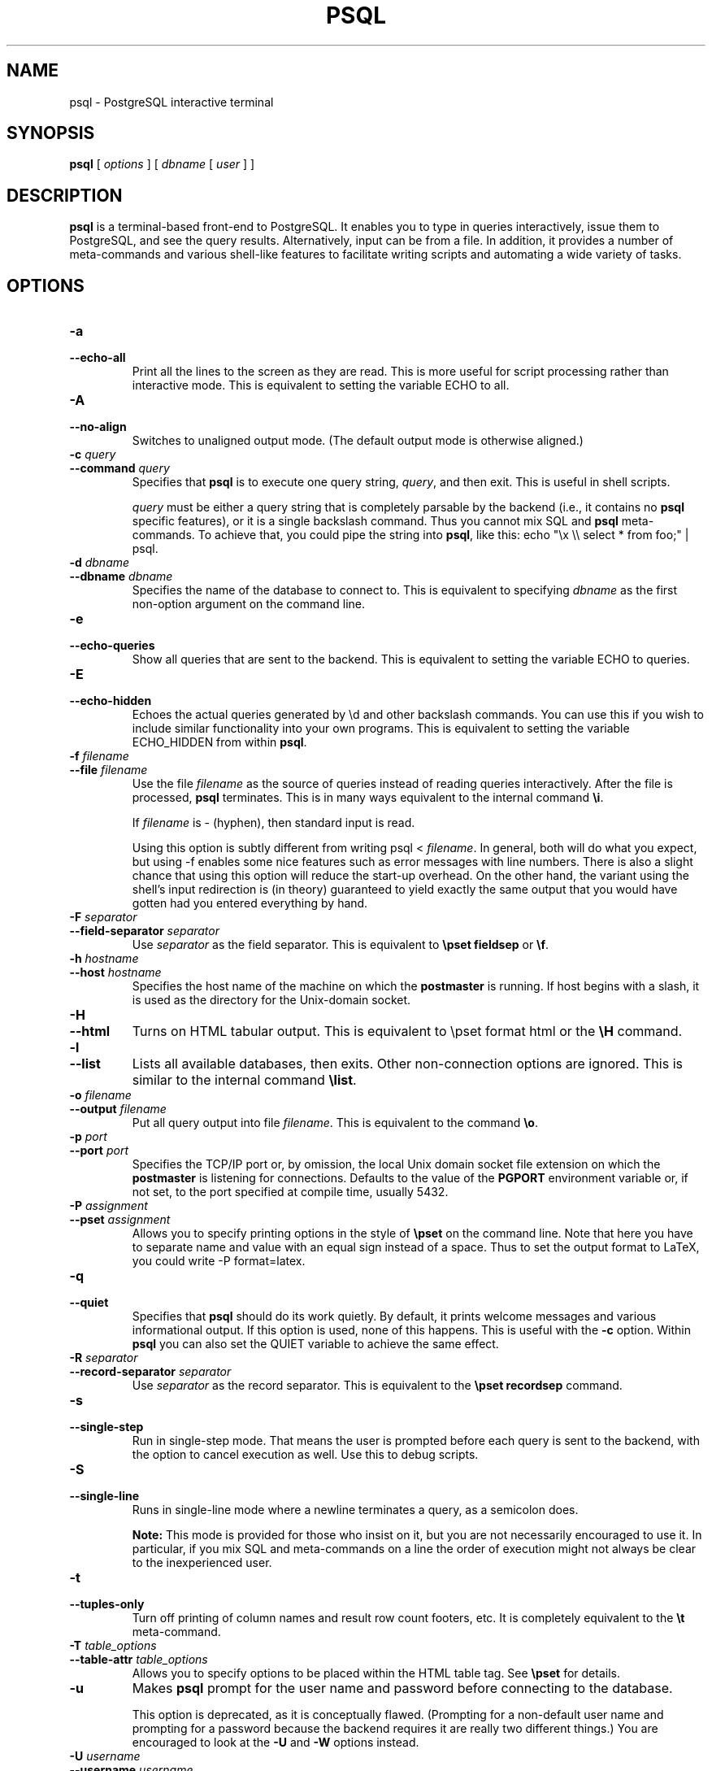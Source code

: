 .\\" auto-generated by docbook2man-spec $Revision: 1.25 $
.TH "PSQL" "1" "2002-11-22" "Application" "PostgreSQL Client Applications"
.SH NAME
psql \- PostgreSQL interactive terminal
.SH SYNOPSIS
.sp
\fBpsql\fR\fR [ \fR\fB\fIoptions\fB \fR\fR]\fR\fR [ \fR\fB\fIdbname\fB\fR [ \fB\fIuser\fB \fR]\fB \fR\fR]\fR
.SH "DESCRIPTION"
.PP
\fBpsql\fR is a terminal-based front-end to
PostgreSQL. It enables you to type in
queries interactively, issue them to
PostgreSQL, and see the query results.
Alternatively, input can be from a file. In addition, it provides a
number of meta-commands and various shell-like features to
facilitate writing scripts and automating a wide variety of tasks.
.SH "OPTIONS"
.TP
\fB-a\fR
.TP
\fB--echo-all\fR
Print all the lines to the screen as they are read. This is more
useful for script processing rather than interactive mode. This is
equivalent to setting the variable ECHO to
all.
.TP
\fB-A\fR
.TP
\fB--no-align\fR
Switches to unaligned output mode. (The default output mode is
otherwise aligned.)
.TP
\fB-c \fIquery\fB\fR
.TP
\fB--command \fIquery\fB\fR
Specifies that \fBpsql\fR is to execute one
query string, \fIquery\fR,
and then exit. This is useful in shell scripts.

\fIquery\fR must be either
a query string that is completely parsable by the backend (i.e.,
it contains no \fBpsql\fR specific features),
or it is a single backslash command. Thus you cannot mix
SQL and \fBpsql\fR
meta-commands. To achieve that, you could pipe the string into
\fBpsql\fR, like this: echo "\\x \\\\
select * from foo;" | psql.
.TP
\fB-d \fIdbname\fB\fR
.TP
\fB--dbname \fIdbname\fB\fR
Specifies the name of the database to connect to. This is
equivalent to specifying \fIdbname\fR as the first non-option
argument on the command line.
.TP
\fB-e\fR
.TP
\fB--echo-queries\fR
Show all queries that are sent to the backend. This is equivalent
to setting the variable ECHO to
queries.
.TP
\fB-E\fR
.TP
\fB--echo-hidden\fR
Echoes the actual queries generated by \\d and other backslash
commands. You can use this if you wish to include similar
functionality into your own programs. This is equivalent to
setting the variable ECHO_HIDDEN from within
\fBpsql\fR.
.TP
\fB-f \fIfilename\fB\fR
.TP
\fB--file \fIfilename\fB\fR
Use the file \fIfilename\fR
as the source of queries instead of reading queries interactively.
After the file is processed, \fBpsql\fR
terminates. This is in many ways equivalent to the internal
command \fB\\i\fR.

If \fIfilename\fR is -
(hyphen), then standard input is read.

Using this option is subtly different from writing psql
< \fIfilename\fR. In general,
both will do what you expect, but using -f
enables some nice features such as error messages with line
numbers. There is also a slight chance that using this option will
reduce the start-up overhead. On the other hand, the variant using
the shell's input redirection is (in theory) guaranteed to yield
exactly the same output that you would have gotten had you entered
everything by hand.
.TP
\fB-F \fIseparator\fB\fR
.TP
\fB--field-separator \fIseparator\fB\fR
Use \fIseparator\fR as the
field separator. This is equivalent to \fB\\pset
fieldsep\fR or \fB\\f\fR.
.TP
\fB-h \fIhostname\fB\fR
.TP
\fB--host \fIhostname\fB\fR
Specifies the host name of the machine on which the
\fBpostmaster\fR is running. If host begins
with a slash, it is used as the directory for the Unix-domain
socket.
.TP
\fB-H\fR
.TP
\fB--html\fR
Turns on HTML tabular output. This is
equivalent to \\pset format html or the
\fB\\H\fR command.
.TP
\fB-l\fR
.TP
\fB--list\fR
Lists all available databases, then exits. Other non-connection
options are ignored. This is similar to the internal command
\fB\\list\fR.
.TP
\fB-o \fIfilename\fB\fR
.TP
\fB--output \fIfilename\fB\fR
Put all query output into file \fIfilename\fR. This is equivalent to
the command \fB\\o\fR.
.TP
\fB-p \fIport\fB\fR
.TP
\fB--port \fIport\fB\fR
Specifies the TCP/IP port or, by omission, the local Unix domain
socket file extension on which the
\fBpostmaster\fR is listening for
connections. Defaults to the value of the \fBPGPORT\fR
environment variable or, if not set, to the port specified at
compile time, usually 5432.
.TP
\fB-P \fIassignment\fB\fR
.TP
\fB--pset \fIassignment\fB\fR
Allows you to specify printing options in the style of
\fB\\pset\fR on the command line. Note that here you
have to separate name and value with an equal sign instead of a
space. Thus to set the output format to LaTeX, you could write
-P format=latex.
.TP
\fB-q\fR
.TP
\fB--quiet\fR
Specifies that \fBpsql\fR should do its work
quietly. By default, it prints welcome messages and various
informational output. If this option is used, none of this
happens. This is useful with the \fB-c\fR option.
Within \fBpsql\fR you can also set the
QUIET variable to achieve the same effect.
.TP
\fB-R \fIseparator\fB\fR
.TP
\fB--record-separator \fIseparator\fB\fR
Use \fIseparator\fR as the
record separator. This is equivalent to the \fB\\pset
recordsep\fR command.
.TP
\fB-s\fR
.TP
\fB--single-step\fR
Run in single-step mode. That means the user is prompted before
each query is sent to the backend, with the option to cancel
execution as well. Use this to debug scripts.
.TP
\fB-S\fR
.TP
\fB--single-line\fR
Runs in single-line mode where a newline terminates a query, as a
semicolon does.
.sp
.RS
.B "Note:"
This mode is provided for those who insist on it, but you are not
necessarily encouraged to use it. In particular, if you mix
SQL and meta-commands on a line the order of
execution might not always be clear to the inexperienced user.
.RE
.sp
.TP
\fB-t\fR
.TP
\fB--tuples-only\fR
Turn off printing of column names and result row count footers,
etc. It is completely equivalent to the \fB\\t\fR
meta-command.
.TP
\fB-T \fItable_options\fB\fR
.TP
\fB--table-attr \fItable_options\fB\fR
Allows you to specify options to be placed within the
HTML table tag. See
\fB\\pset\fR for details.
.TP
\fB-u\fR
Makes \fBpsql\fR prompt for the user name and
password before connecting to the database.

This option is deprecated, as it is conceptually flawed.
(Prompting for a non-default user name and prompting for a
password because the backend requires it are really two different
things.) You are encouraged to look at the \fB-U\fR and
\fB-W\fR options instead.
.TP
\fB-U \fIusername\fB\fR
.TP
\fB--username \fIusername\fB\fR
Connects to the database as the user \fIusername\fR instead of the default.
(You must have permission to do so, of course.)
.TP
\fB-v \fIassignment\fB\fR
.TP
\fB--set \fIassignment\fB\fR
.TP
\fB--variable \fIassignment\fB\fR
Performs a variable assignment, like the \fB\\set\fR
internal command. Note that you must separate name and value, if
any, by an equal sign on the command line. To unset a variable,
leave off the equal sign. To just set a variable without a value,
use the equal sign but leave off the value. These assignments are
done during a very early stage of start-up, so variables reserved
for internal purposes might get overwritten later.
.TP
\fB-V\fR
.TP
\fB--version\fR
Shows the \fBpsql\fR version.
.TP
\fB-W\fR
.TP
\fB--password\fR
Requests that \fBpsql\fR should prompt for a
password before connecting to a database. This will remain set for
the entire session, even if you change the database connection
with the meta-command \fB\\connect\fR.

In the current version, \fBpsql\fR
automatically issues a password prompt whenever the backend
requests password authentication. Because this is currently based
on a hack, the automatic recognition might mysteriously fail,
hence this option to force a prompt. If no password prompt is
issued and the backend requires password authentication the
connection attempt will fail.
.TP
\fB-x\fR
.TP
\fB--expanded\fR
Turns on extended row format mode. This is equivalent to the
command \fB\\x\fR.
.TP
\fB-X,\fR
.TP
\fB--no-psqlrc\fR
Do not read the start-up file \fI~/.psqlrc\fR.
.TP
\fB-?\fR
.TP
\fB--help\fR
Shows help about \fBpsql\fR command line
arguments.
.PP
Long options are not available on all platforms.
.PP
.SH "EXIT STATUS"
.PP
\fBpsql\fR returns 0 to the shell if it
finished normally, 1 if a fatal error of its own (out of memory,
file not found) occurs, 2 if the connection to the backend went bad
and the session is not interactive, and 3 if an error occurred in a
script and the variable ON_ERROR_STOP was set.
.SH "USAGE"
.SS "CONNECTING TO A DATABASE"
.PP
\fBpsql\fR is a regular
PostgreSQL client application. In order
to connect to a database you need to know the name of your target
database, the host name and port number of the server and what user
name you want to connect as. \fBpsql\fR can be
told about those parameters via command line options, namely
\fB-d\fR, \fB-h\fR, \fB-p\fR, and
\fB-U\fR respectively. If an argument is found that does
not belong to any option it will be interpreted as the database name
(or the user name, if the database name is also given). Not all
these options are required, defaults do apply. If you omit the host
name, \fBpsql\fR will connect via a Unix domain socket to a server on the
local host. The default port number is compile-time determined.
Since the database server uses the same default, you will not have
to specify the port in most cases. The default user name is your
Unix user name, as is the default database name. Note that you can't
just connect to any database under any user name. Your database
administrator should have informed you about your access rights. To
save you some typing you can also set the environment variables
\fBPGDATABASE\fR, \fBPGHOST\fR,
\fBPGPORT\fR and \fBPGUSER\fR to appropriate
values.
.PP
If the connection could not be made for any reason (e.g., insufficient
privileges, postmaster is not running on the server, etc.),
\fBpsql\fR will return an error and terminate.
.SS "ENTERING QUERIES"
.PP
In normal operation, \fBpsql\fR provides a
prompt with the name of the database to which
\fBpsql\fR is currently connected, followed by
the string =>. For example,
.sp
.nf
$ \fBpsql testdb\fR
Welcome to psql 7.3rc2, the PostgreSQL interactive terminal.

Type:  \\copyright for distribution terms
       \\h for help with SQL commands
       \\? for help on internal slash commands
       \\g or terminate with semicolon to execute query
       \\q to quit

testdb=>
.sp
.fi
.PP
At the prompt, the user may type in SQL queries.
Ordinarily, input lines are sent to the backend when a
query-terminating semicolon is reached. An end of line does not
terminate a query! Thus queries can be spread over several lines for
clarity. If the query was sent and without error, the query results
are displayed on the screen.
.PP
Whenever a query is executed, \fBpsql\fR also polls
for asynchronous notification events generated by
LISTEN [\fBlisten\fR(7)] and
NOTIFY [\fBnotify\fR(7)].
.SS "META-COMMANDS"
.PP
Anything you enter in \fBpsql\fR that begins
with an unquoted backslash is a \fBpsql\fR
meta-command that is processed by \fBpsql\fR
itself. These commands are what makes
\fBpsql\fR interesting for administration or
scripting. Meta-commands are more commonly called slash or backslash
commands.
.PP
The format of a \fBpsql\fR command is the backslash, 
followed immediately by a command verb, then any arguments. The arguments
are separated from the command verb and each other by any number of 
whitespace characters.
.PP
To include whitespace into an argument you may quote it with a
single quote. To include a single quote into such an argument,
precede it by a backslash. Anything contained in single quotes is
furthermore subject to C-like substitutions for
\\n (new line), \\t (tab),
\\\fIdigits\fR,
\\0\fIdigits\fR, and
\\0x\fIdigits\fR (the
character with the given decimal, octal, or hexadecimal code).
.PP
If an unquoted argument begins with a colon (:),
it is taken as a \fBpsql\fR variable and the value of the
variable is used as the argument instead.
.PP
Arguments that are enclosed in backquotes (`)
are taken as a command line that is passed to the shell. The
output of the command (with any trailing newline removed) is taken
as the argument value. The above escape sequences also apply in
backquotes.
.PP
Some commands take an SQL identifier
(such as a table name) as argument. These arguments follow the
syntax rules of SQL regarding double quotes: an
identifier without double quotes is coerced to lower-case, while
whitespace within double quotes is included in the argument.
.PP
Parsing for arguments stops when another unquoted backslash occurs.
This is taken as the beginning of a new meta-command. The special
sequence \\\\ (two backslashes) marks the end of
arguments and continues parsing SQL queries, if
any. That way SQL and
\fBpsql\fR commands can be freely mixed on a
line. But in any case, the arguments of a meta-command cannot
continue beyond the end of the line.
.PP
The following meta-commands are defined:
.TP
\fB\\a\fR
If the current table output format is unaligned, switch to aligned.
If it is not unaligned, set it to unaligned. This command is
kept for backwards compatibility. See \fB\\pset\fR for a
general solution.
.TP
\fB\\cd [\fIdirectory\fB]\fR
Change the current working directory to
\fIdirectory\fR. Without argument, change
to the current user's home directory.
.sp
.RS
.B "Tip:"
To print your current working directory, use \\!pwd.
.RE
.sp
.TP
\fB\\C [ \fItitle\fB ]\fR
Set the title of any tables being printed as the result of a
query or unset any such title. This command is equivalent to
\\pset title \fItitle\fR. (The name of
this command derives from ``caption'', as it was
previously only used to set the caption in an
HTML table.)
.TP
\fB\\connect (or \\c) [ \fIdbname\fB [ \fIusername\fB ] ]\fR
Establishes a connection to a new database and/or under a user
name. The previous connection is closed. If \fIdbname\fR is -
the current database name is assumed.

If \fIusername\fR is
omitted the current user name is assumed. 

As a special rule, \fB\\connect\fR without any
arguments will connect to the default database as the default
user (as you would have gotten by starting
\fBpsql\fR without any arguments).

If the connection attempt failed (wrong user name, access
denied, etc.), the previous connection will be kept if and only
if \fBpsql\fR is in interactive mode. When
executing a non-interactive script, processing will immediately
stop with an error. This distinction was chosen as a user
convenience against typos on the one hand, and a safety
mechanism that scripts are not accidentally acting on the wrong
database on the other hand.
.TP
\fB\\copy \fItable\fB\fR
Performs a frontend (client) copy. This is an operation that
runs an SQL COPY [\fBcopy\fR(7)] command, but instead of the backend's
reading or writing the specified file,
\fBpsql\fR reads or writes the file and
routes the data between the backend and the local file system.
This means that file accessibility and privileges are those
of the local user, not the server, and no SQL superuser
privileges are required.

The syntax of the command is similar to that of the
SQL \fBCOPY\fR command (see its
description for the details). Note that, because of this,
special parsing rules apply to the \fB\\copy\fR
command. In particular, the variable substitution rules and
backslash escapes do not apply.
.sp
.RS
.B "Tip:"
This operation is not as efficient as the SQL
\fBCOPY\fR command because all data must pass
through the client/server IP or socket connection. For large
amounts of data the other technique may be preferable.
.RE
.sp
.sp
.RS
.B "Note:"
Note the difference in interpretation of
stdin and stdout between
frontend and backend copies: in a frontend copy these always
refer to \fBpsql\fR's input and output
stream. On a backend copy stdin comes from
wherever the \fBCOPY\fR itself came from (for
example, a script run with the \fB-f\fR option), and
stdout refers to the query output stream (see
\fB\\o\fR meta-command below).
.RE
.sp
.TP
\fB\\copyright\fR
Shows the copyright and distribution terms of
\fBPostgreSQL\fR.
.TP
\fB\\d [ \fIpattern\fB ]\fR
For each relation (table, view, index, or sequence) matching the
\fIpattern\fR, show all
columns, their types, and any special
attributes such as NOT NULL or defaults, if
any. Associated indexes, constraints, rules, and triggers are
also shown, as is the view definition if the relation is a view.
(``Matching the pattern'' is defined below.)

The command form \\d+ is identical, but any
comments associated with the table columns are shown as well.
.sp
.RS
.B "Note:"
If \fB\\d\fR is used without a
\fIpattern\fR argument, it is
equivalent to \fB\\dtvs\fR which will show a list of
all tables, views, and sequences. This is purely a convenience
measure.
.RE
.sp
.TP
\fB\\da [ \fIpattern\fB ]\fR
Lists all available aggregate functions, together with the data
type they operate on. If \fIpattern\fR (a regular expression)
is specified, only matching aggregates are shown.
.TP
\fB\\dd [ \fIpattern\fB ]\fR
Shows the descriptions of objects matching the \fIpattern\fR, or of all visible objects if
no argument is given. But in either case, only objects that have
a description are listed.
(``Object'' covers aggregates, functions, operators,
types, relations (tables, views, indexes, sequences, large
objects), rules, and triggers.) For example:
.sp
.nf
=> \fB\\dd version\fR
                     Object descriptions
   Schema   |  Name   |  Object  |        Description
------------+---------+----------+---------------------------
 pg_catalog | version | function | PostgreSQL version string
(1 row)
.sp
.fi

Descriptions for objects can be created with the
\fBCOMMENT ON\fR SQL command.
.sp
.RS
.B "Note:"
PostgreSQL stores the object
descriptions in the \fBpg_description\fR system table.
.RE
.sp
.TP
\fB\\dD [ \fIpattern\fB ]\fR
Lists all available domains (derived types). If \fIpattern\fR
is specified, only matching domains are shown.
.TP
\fB\\df [ \fIpattern\fB ]\fR
Lists available functions, together with their argument and
return types. If \fIpattern\fR
is specified, only matching functions are shown. If the form
\\df+ is used, additional information about
each function, including language and description, is shown.
.sp
.RS
.B "Note:"
To reduce clutter, \\df does not show data type I/O
functions. This is implemented by ignoring functions that accept
or return type \fBcstring\fR.
.RE
.sp
.TP
\fB\\distvS [ \fIpattern\fB ]\fR
This is not the actual command name: the letters i, s, t, v, S
stand for index, sequence, table, view, and system table,
respectively. You can specify any or all of these letters, in any
order, to obtain a listing of all the matching objects. The letter
S restricts the listing to system objects; without S, only non-system
objects are shown.
If ``+'' is appended to the command name, each object is
listed with its associated description, if any.

If a \fIpattern\fR is
specified, only objects whose name matches the pattern are listed.
.TP
\fB\\dl\fR
This is an alias for \fB\\lo_list\fR, which shows a
list of large objects.
.TP
\fB\\do [ \fIpattern\fB ]\fR
Lists available operators with their operand and return types.
If a \fIpattern\fR is
specified, only operators whose name matches the pattern are listed.
.TP
\fB\\dp [ \fIpattern\fB ]\fR
Produces a list of all available tables with their
associated access permissions.
If a \fIpattern\fR is
specified, only tables whose name matches the pattern are listed.

The commands \fBgrant\fR(7) and
\fBrevoke\fR(7)
are used to set access permissions. See \fBgrant\fR(7)
for more information.
.TP
\fB\\dT [ \fIpattern\fB ]\fR
Lists all data types or only those that match \fIpattern\fR. The command form
\\dT+ shows extra information.
.TP
\fB\\du [ \fIpattern\fB ]\fR
Lists all database users, or only those that match \fIpattern\fR.
.TP
\fB\\edit (or \\e) [ \fIfilename\fB ]\fR
If \fIfilename\fR is
specified, the file is edited; after the editor exits, its
content is copied back to the query buffer. If no argument is
given, the current query buffer is copied to a temporary file
which is then edited in the same fashion.

The new query buffer is then re-parsed according to the normal
rules of \fBpsql\fR, where the whole buffer
is treated as a single line. (Thus you cannot make scripts this
way. Use \fB\\i\fR for that.) This means also that
if the query ends with (or rather contains) a semicolon, it is
immediately executed. In other cases it will merely wait in the
query buffer.
.sp
.RS
.B "Tip:"
\fBpsql\fR searches the environment
variables \fBPSQL_EDITOR\fR, \fBEDITOR\fR, and
\fBVISUAL\fR (in that order) for an editor to use. If
all of them are unset, \fI/bin/vi\fR is run.
.RE
.sp
.TP
\fB\\echo \fItext\fB [ ... ]\fR
Prints the arguments to the standard output, separated by one
space and followed by a newline. This can be useful to
intersperse information in the output of scripts. For example:
.sp
.nf
=> \fB\\echo `date`\fR
Tue Oct 26 21:40:57 CEST 1999
.sp
.fi
If the first argument is an unquoted -n the the trailing
newline is not written.
.sp
.RS
.B "Tip:"
If you use the \fB\\o\fR command to redirect your
query output you may wish to use \fB\\qecho\fR
instead of this command.
.RE
.sp
.TP
\fB\\encoding [ \fIencoding\fB ]\fR
Sets the client encoding, if you are using multibyte encodings.
Without an argument, this command shows the current encoding.
.TP
\fB\\f [ \fIstring\fB ]\fR
Sets the field separator for unaligned query output. The default
is pipe (|). See also
\fB\\pset\fR for a generic way of setting output
options.
.TP
\fB\\g [ { \fIfilename\fB | |\fIcommand\fB } ]\fR
Sends the current query input buffer to the backend and
optionally saves the output in \fIfilename\fR or pipes the output
into a separate Unix shell to execute \fIcommand\fR. A bare
\\g is virtually equivalent to a semicolon. A
\\g with argument is a ``one-shot''
alternative to the \fB\\o\fR command.
.TP
\fB\\help (or \\h) [ \fIcommand\fB ]\fR
Give syntax help on the specified SQL
command. If \fIcommand\fR
is not specified, then \fBpsql\fR will list
all the commands for which syntax help is available. If
\fIcommand\fR is an
asterisk (``*''), then syntax help on all
SQL commands is shown.
.sp
.RS
.B "Note:"
To simplify typing, commands that consists of several words do
not have to be quoted. Thus it is fine to type \fB\\help
alter table\fR.
.RE
.sp
.TP
\fB\\H\fR
Turns on HTML query output format. If the
HTML format is already on, it is switched
back to the default aligned text format. This command is for
compatibility and convenience, but see \fB\\pset\fR
about setting other output options.
.TP
\fB\\i \fIfilename\fB\fR
Reads input from the file \fIfilename\fR and executes it as
though it had been typed on the keyboard.
.sp
.RS
.B "Note:"
If you want to see the lines on the screen as they are read you
must set the variable ECHO to
all.
.RE
.sp
.TP
\fB\\l (or \\list)\fR
List all the databases in the server as well as their owners.
Append a ``+'' to the command name to see any
descriptions for the databases as well. If your
PostgreSQL installation was compiled
with multibyte encoding support, the encoding scheme of each
database is shown as well.
.TP
\fB\\lo_export \fIloid\fB \fIfilename\fB\fR
Reads the large object with OID \fIloid\fR from the database and
writes it to \fIfilename\fR. Note that this is
subtly different from the server function
\fBlo_export\fR, which acts with the permissions
of the user that the database server runs as and on the server's
file system.
.sp
.RS
.B "Tip:"
Use \fB\\lo_list\fR to find out the large object's
OID.
.RE
.sp
.sp
.RS
.B "Note:"
See the description of the LO_TRANSACTION
variable for important information concerning all large object
operations.
.RE
.sp
.TP
\fB\\lo_import \fIfilename\fB [ \fIcomment\fB ]\fR
Stores the file into a PostgreSQL
``large object''. Optionally, it associates the given
comment with the object. Example:
.sp
.nf
foo=> \fB\\lo_import '/home/peter/pictures/photo.xcf' 'a picture of me'\fR
lo_import 152801
.sp
.fi
The response indicates that the large object received object id
152801 which one ought to remember if one wants to access the
object ever again. For that reason it is recommended to always
associate a human-readable comment with every object. Those can
then be seen with the \fB\\lo_list\fR command.

Note that this command is subtly different from the server-side
\fBlo_import\fR because it acts as the local user
on the local file system, rather than the server's user and file
system.
.sp
.RS
.B "Note:"
See the description of the LO_TRANSACTION
variable for important information concerning all large object
operations.
.RE
.sp
.TP
\fB\\lo_list\fR
Shows a list of all PostgreSQL
``large objects'' currently stored in the database,
along with any comments provided for them.
.TP
\fB\\lo_unlink \fIloid\fB\fR
Deletes the large object with OID
\fIloid\fR from the
database.
.sp
.RS
.B "Tip:"
Use \fB\\lo_list\fR to find out the large object's
OID.
.RE
.sp
.sp
.RS
.B "Note:"
See the description of the LO_TRANSACTION
variable for important information concerning all large object
operations.
.RE
.sp
.TP
\fB\\o [ {\fIfilename\fB | |\fIcommand\fB} ]\fR
Saves future query results to the file \fIfilename\fR or pipes future results
into a separate Unix shell to execute \fIcommand\fR. If no arguments are
specified, the query output will be reset to
\fIstdout\fR.

``Query results'' includes all tables, command
responses, and notices obtained from the database server, as
well as output of various backslash commands that query the
database (such as \fB\\d\fR), but not error
messages.
.sp
.RS
.B "Tip:"
To intersperse text output in between query results, use
\fB\\qecho\fR.
.RE
.sp
.TP
\fB\\p\fR
Print the current query buffer to the standard output.
.TP
\fB\\pset \fIparameter\fB [ \fIvalue\fB ]\fR
This command sets options affecting the output of query result
tables. \fIparameter\fR
describes which option is to be set. The semantics of
\fIvalue\fR depend
thereon.

Adjustable printing options are:
.RS
.TP
\fBformat\fR
Sets the output format to one of unaligned,
aligned, html, or
latex. Unique abbreviations are allowed.
(That would mean one letter is enough.)

``Unaligned'' writes all fields of a tuple on a
line, separated by the currently active field separator. This
is intended to create output that might be intended to be read
in by other programs (tab-separated, comma-separated).
``Aligned'' mode is the standard, human-readable,
nicely formatted text output that is default. The
``HTML'' and
``LaTeX'' modes put out tables that are intended to
be included in documents using the respective mark-up
language. They are not complete documents! (This might not be
so dramatic in HTML, but in LaTeX you must
have a complete document wrapper.)
.TP
\fBborder\fR
The second argument must be a number. In general, the higher
the number the more borders and lines the tables will have,
but this depends on the particular format. In
HTML mode, this will translate directly
into the border=... attribute, in the
others only values 0 (no border), 1 (internal dividing lines),
and 2 (table frame) make sense.
.TP
\fBexpanded (or x)\fR
Toggles between regular and expanded format. When expanded
format is enabled, all output has two columns with the field
name on the left and the data on the right. This mode is
useful if the data wouldn't fit on the screen in the normal
``horizontal'' mode.

Expanded mode is supported by all four output modes.
.TP
\fBnull\fR
The second argument is a string that should be printed
whenever a field is null. The default is not to print
anything, which can easily be mistaken for, say, an empty
string. Thus, one might choose to write \\pset null
\&'(null)'.
.TP
\fBfieldsep\fR
Specifies the field separator to be used in unaligned output
mode. That way one can create, for example, tab- or
comma-separated output, which other programs might prefer. To
set a tab as field separator, type \\pset fieldsep
\&'\\t'. The default field separator is
\&'|' (a ``pipe'' symbol).
.TP
\fBfooter\fR
Toggles the display of the default footer (x
rows).
.TP
\fBrecordsep\fR
Specifies the record (line) separator to use in unaligned
output mode. The default is a newline character.
.TP
\fBtuples_only (or t)\fR
Toggles between tuples only and full display. Full display may
show extra information such as column headers, titles, and
various footers. In tuples only mode, only actual table data
is shown.
.TP
\fBtitle [ \fItext\fB ]\fR
Sets the table title for any subsequently printed tables. This
can be used to give your output descriptive tags. If no
argument is given, the title is unset.
.sp
.RS
.B "Note:"
This formerly only affected HTML mode. You
can now set titles in any output format.
.RE
.sp
.TP
\fBtableattr (or T) [ \fItext\fB ]\fR
Allows you to specify any attributes to be placed inside the
HTML table tag. This
could for example be cellpadding or
bgcolor. Note that you probably don't want
to specify border here, as that is already
taken care of by \\pset border.
.TP
\fBpager\fR
Toggles the use of a pager for query and \fBpsql\fR help output. If the
environment variable \fBPAGER\fR is set, the output
is piped to the specified program. Otherwise a platform-dependent default (such as
\fImore\fR) is used.

In any case, \fBpsql\fR only uses the
pager if it seems appropriate. That means among other things
that the output is to a terminal and that the table would
normally not fit on the screen. Because of the modular nature
of the printing routines it is not always possible to predict
the number of lines that will actually be printed. For that
reason \fBpsql\fR might not appear very
discriminating about when to use the pager.
.RE
.PP
Illustrations on how these different formats look can be seen in
the Examples [\fBpsql\fR(1)] section.
.sp
.RS
.B "Tip:"
There are various shortcut commands for \fB\\pset\fR. See
\fB\\a\fR, \fB\\C\fR, \fB\\H\fR,
\fB\\t\fR, \fB\\T\fR, and \fB\\x\fR.
.RE
.sp
.sp
.RS
.B "Note:"
It is an error to call \fB\\pset\fR without
arguments. In the future this call might show the current status
of all printing options.
.RE
.sp
.TP
\fB\\q\fR
Quit the \fBpsql\fR program.
.TP
\fB\\qecho \fItext\fB [ ... ]\fR
This command is identical to \fB\\echo\fR except
that all output will be written to the query output channel, as
set by \fB\\o\fR.
.TP
\fB\\r\fR
Resets (clears) the query buffer.
.TP
\fB\\s [ \fIfilename\fB ]\fR
Print or save the command line history to \fIfilename\fR. If \fIfilename\fR is omitted, the history
is written to the standard output. This option is only available
if \fBpsql\fR is configured to use the
GNU history library.
.sp
.RS
.B "Note:"
In the current version, it is no longer necessary to save the
command history, since that will be done automatically on
program termination. The history is also loaded automatically
every time \fBpsql\fR starts up.
.RE
.sp
.TP
\fB\\set [ \fIname\fB [ \fIvalue\fB [ ... ]]]\fR
Sets the internal variable \fIname\fR to \fIvalue\fR or, if more than one value
is given, to the concatenation of all of them. If no second
argument is given, the variable is just set with no value. To
unset a variable, use the \fB\\unset\fR command.

Valid variable names can contain characters, digits, and
underscores. See the section about
\fBpsql\fR variables for details.

Although you are welcome to set any variable to anything you
want, \fBpsql\fR treats several variables
as special. They are documented in the section about variables.
.sp
.RS
.B "Note:"
This command is totally separate from the SQL
command SET [\fBset\fR(7)].
.RE
.sp
.TP
\fB\\t\fR
Toggles the display of output column name headings and row count
footer. This command is equivalent to \\pset
tuples_only and is provided for convenience.
.TP
\fB\\T \fItable_options\fB\fR
Allows you to specify options to be placed within the
table tag in HTML tabular
output mode. This command is equivalent to \\pset
tableattr \fItable_options\fR.
.TP
\fB\\timing\fR
Toggles a display of how long each SQL statement takes, in milliseconds.
.TP
\fB\\w {\fIfilename\fB | \fI|command\fB}\fR
Outputs the current query buffer to the file \fIfilename\fR or pipes it to the Unix
command \fIcommand\fR.
.TP
\fB\\x\fR
Toggles extended row format mode. As such it is equivalent to
\\pset expanded.
.TP
\fB\\z [ \fIpattern\fB ]\fR
Produces a list of all available tables with their
associated access permissions.
If a \fIpattern\fR is
specified, only tables whose name matches the pattern are listed.

The commands \fBgrant\fR(7) and
\fBrevoke\fR(7)
are used to set access permissions. See \fBgrant\fR(7)
for more information.

This is an alias for \fB\\dp\fR (``display
permissions'').
.TP
\fB\\! [ \fIcommand\fB ]\fR
Escapes to a separate Unix shell or executes the Unix command
\fIcommand\fR. The
arguments are not further interpreted, the shell will see them
as is.
.TP
\fB\\?\fR
Get help information about the backslash (``\\'')
commands.
.PP
.PP
The various \\d commands accept a \fIpattern\fR parameter to specify the
object name(s) to be displayed. Patterns are interpreted similarly
to SQL identifiers, in that unquoted letters are forced to lowercase,
while double quotes (") protect letters from case conversion
and allow incorporation of whitespace into the identifier. Within
double quotes, paired double quotes reduce to a single double quote in
the resulting name. For example, FOO"BAR"BAZ is interpreted
as fooBARbaz, and "A weird"" name" becomes
A weird" name.
.PP
More interestingly, \\d patterns allow the use of
* to mean ``any sequence of characters'', and
? to mean ``any single character''. (This notation
is comparable to Unix shell filename patterns.) Advanced users can
also use regular-expression notations such as character classes, for
example [0-9] to match ``any digit''. To make any of
these pattern-matching characters be interpreted literally, surround it
with double quotes.
.PP
A pattern that contains an (unquoted) dot is interpreted as a schema
name pattern followed by an object name pattern. For example,
\\dt foo*.bar* displays all tables in schemas whose name
starts with foo and whose table name 
starts with bar. If no dot appears, then the pattern
matches only objects that are visible in the current schema search path.
.PP
Whenever the \fIpattern\fR parameter
is omitted completely, the \\d commands display all objects
that are visible in the current schema search path. To see all objects
in the database, use the pattern *.*.
.SS "ADVANCED FEATURES"
.SS "VARIABLES"
.PP
\fBpsql\fR provides variable substitution
features similar to common Unix command shells. This feature is new
and not very sophisticated, yet, but there are plans to expand it in
the future. Variables are simply name/value pairs, where the value
can be any string of any length. To set variables, use the
\fBpsql\fR meta-command
\fB\\set\fR:
.sp
.nf
testdb=> \fB\\set foo bar\fR
.sp
.fi
sets the variable ``foo'' to the value
``bar''. To retrieve the content of the variable, precede
the name with a colon and use it as the argument of any slash
command:
.sp
.nf
testdb=> \fB\\echo :foo\fR
bar
.sp
.fi
.sp
.RS
.B "Note:"
The arguments of \fB\\set\fR are subject to the same
substitution rules as with other commands. Thus you can construct
interesting references such as \\set :foo
\&'something' and get ``soft links'' or
``variable variables'' of Perl
or PHP fame,
respectively. Unfortunately (or fortunately?), there is no way to do
anything useful with these constructs. On the other hand,
\\set bar :foo is a perfectly valid way to copy a
variable.
.RE
.sp
.PP
If you call \fB\\set\fR without a second argument, the
variable is simply set, but has no value. To unset (or delete) a
variable, use the command \fB\\unset\fR.
.PP
\fBpsql\fR's internal variable names can
consist of letters, numbers, and underscores in any order and any
number of them. A number of regular variables are treated specially
by \fBpsql\fR. They indicate certain option
settings that can be changed at run time by altering the value of
the variable or represent some state of the application. Although
you can use these variables for any other purpose, this is not
recommended, as the program behavior might grow really strange
really quickly. By convention, all specially treated variables
consist of all upper-case letters (and possibly numbers and
underscores). To ensure maximum compatibility in the future, avoid
such variables. A list of all specially treated variables follows.
.TP
\fBDBNAME\fR
The name of the database you are currently connected to. This is
set every time you connect to a database (including program
start-up), but can be unset.
.TP
\fBECHO\fR
If set to ``all'', all lines
entered or from a script are written to the standard output
before they are parsed or executed. To specify this on program
start-up, use the switch \fB-a\fR. If set to
``queries'',
\fBpsql\fR merely prints all queries as
they are sent to the backend. The option for this is
\fB-e\fR.
.TP
\fBECHO_HIDDEN\fR
When this variable is set and a backslash command queries the
database, the query is first shown. This way you can study the
PostgreSQL internals and provide
similar functionality in your own programs. If you set the
variable to the value noexec, the queries are
just shown but are not actually sent to the backend and
executed.
.TP
\fBENCODING\fR
The current client multibyte encoding. If you are not set up to
use multibyte characters, this variable will always contain
``SQL_ASCII''.
.TP
\fBHISTCONTROL\fR
If this variable is set to ignorespace,
lines which begin with a space are not entered into the history
list. If set to a value of ignoredups, lines
matching the previous history line are not entered. A value of
ignoreboth combines the two options. If
unset, or if set to any other value than those above, all lines
read in interactive mode are saved on the history list.
.sp
.RS
.B "Note:"
This feature was shamelessly plagiarized from
\fBbash\fR.
.RE
.sp
.TP
\fBHISTSIZE\fR
The number of commands to store in the command history. The
default value is 500.
.sp
.RS
.B "Note:"
This feature was shamelessly plagiarized from
\fBbash\fR.
.RE
.sp
.TP
\fBHOST\fR
The database server host you are currently connected to. This is
set every time you connect to a database (including program
start-up), but can be unset.
.TP
\fBIGNOREEOF\fR
If unset, sending an EOF character (usually
\fBControl\fR+\fBD\fR)
to an interactive session of \fBpsql\fR
will terminate the application. If set to a numeric value,
that many EOF characters are ignored before the
application terminates. If the variable is set but has no
numeric value, the default is 10.
.sp
.RS
.B "Note:"
This feature was shamelessly plagiarized from
\fBbash\fR.
.RE
.sp
.TP
\fBLASTOID\fR
The value of the last affected OID, as returned from an
\fBINSERT\fR or \fBlo_insert\fR
command. This variable is only guaranteed to be valid until
after the result of the next SQL command has
been displayed.
.TP
\fBLO_TRANSACTION\fR
If you use the PostgreSQL large
object interface to specially store data that does not fit into
one tuple, all the operations must be contained in a transaction
block. (See the documentation of the large object interface for
more information.) Since \fBpsql\fR has no
way to tell if you already have a transaction in progress when
you call one of its internal commands
(\fB\\lo_export\fR, \fB\\lo_import\fR,
\fB\\lo_unlink\fR) it must take some arbitrary
action. This action could either be to roll back any transaction
that might already be in progress, or to commit any such
transaction, or to do nothing at all. In the last case you must
provide your own \fBBEGIN
TRANSACTION\fR/\fBCOMMIT\fR block or the
results will be unpredictable (usually resulting in the desired
action's not being performed in any case).

To choose what you want to do you set this variable to one of
``rollback'', ``commit'', or
``nothing''. The default is to roll back the
transaction. If you just want to load one or a few objects this
is fine. However, if you intend to transfer many large objects,
it might be advisable to provide one explicit transaction block
around all commands.
.TP
\fBON_ERROR_STOP\fR
By default, if non-interactive scripts encounter an error, such
as a malformed SQL query or internal
meta-command, processing continues. This has been the
traditional behavior of \fBpsql\fR but it
is sometimes not desirable. If this variable is set, script
processing will immediately terminate. If the script was called
from another script it will terminate in the same fashion. If
the outermost script was not called from an interactive
\fBpsql\fR session but rather using the
\fB-f\fR option, \fBpsql\fR will
return error code 3, to distinguish this case from fatal error
conditions (error code 1).
.TP
\fBPORT\fR
The database server port to which you are currently connected.
This is set every time you connect to a database (including
program start-up), but can be unset.
.TP
\fBPROMPT1\fR
.TP
\fBPROMPT2\fR
.TP
\fBPROMPT3\fR
These specify what the prompt \fBpsql\fR
issues is supposed to look like. See ``Prompting [\fBpsql\fR(1)]'' below.
.TP
\fBQUIET\fR
This variable is equivalent to the command line option
\fB-q\fR. It is probably not too useful in
interactive mode.
.TP
\fBSINGLELINE\fR
This variable is set by the command line option
\fB-S\fR. You can unset or reset it at run time.
.TP
\fBSINGLESTEP\fR
This variable is equivalent to the command line option
\fB-s\fR.
.TP
\fBUSER\fR
The database user you are currently connected as. This is set
every time you connect to a database (including program
start-up), but can be unset.
.PP
.SS "SQL INTERPOLATION"
.PP
An additional useful feature of \fBpsql\fR
variables is that you can substitute (``interpolate'')
them into regular SQL statements. The syntax for
this is again to prepend the variable name with a colon
(:).
.sp
.nf
testdb=> \fB\\set foo 'my_table'\fR
testdb=> \fBSELECT * FROM :foo;\fR
.sp
.fi
would then query the table my_table. The value of
the variable is copied literally, so it can even contain unbalanced
quotes or backslash commands. You must make sure that it makes sense
where you put it. Variable interpolation will not be performed into
quoted SQL entities.
.PP
A popular application of this facility is to refer to the last
inserted OID in subsequent statements to build a
foreign key scenario. Another possible use of this mechanism is to
copy the contents of a file into a field. First load the file into a
variable and then proceed as above.
.sp
.nf
testdb=> \fB\\set content '\\'' `cat my_file.txt` '\\''\fR
testdb=> \fBINSERT INTO my_table VALUES (:content);\fR
.sp
.fi
One possible problem with this approach is that \fImy_file.txt\fR
might contain single quotes. These need to be escaped so that
they don't cause a syntax error when the third line is processed. This
could be done with the program \fBsed\fR:
.sp
.nf
testdb=> \fB\\set content '\\'' `sed -e "s/'/\\\\\\\\\\\\'/g" < my_file.txt` '\\''\fR
.sp
.fi
Observe the correct number of backslashes (6)! You can resolve it
this way: After \fBpsql\fR has parsed this
line, it passes sed -e "s/'/\\\\\\'/g" < my_file.txt
to the shell. The shell will do its own thing inside the double
quotes and execute \fIsed\fR with the arguments
-e and s/'/\\\\'/g. When
\fBsed\fR parses this it will replace the two
backslashes with a single one and then do the substitution. Perhaps
at one point you thought it was great that all Unix commands use the
same escape character. And this is ignoring the fact that you might
have to escape all backslashes as well because
SQL text constants are also subject to certain
interpretations. In that case you might be better off preparing the
file externally.
.PP
Since colons may legally appear in queries, the following rule
applies: If the variable is not set, the character sequence
``colon+name'' is not changed. In any case you can escape
a colon with a backslash to protect it from interpretation. (The
colon syntax for variables is standard SQL for
embedded query languages, such as \fBecpg\fR.
The colon syntax for array slices and type casts are
PostgreSQL extensions, hence the
conflict.)
.SS "PROMPTING"
.PP
The prompts \fBpsql\fR issues can be customized
to your preference. The three variables PROMPT1,
PROMPT2, and PROMPT3 contain strings
and special escape sequences that describe the appearance of the
prompt. Prompt 1 is the normal prompt that is issued when
\fBpsql\fR requests a new query. Prompt 2 is
issued when more input is expected during query input because the
query was not terminated with a semicolon or a quote was not closed.
Prompt 3 is issued when you run an SQL
\fBCOPY\fR command and you are expected to type in the
tuples on the terminal.
.PP
The value of the respective prompt variable is printed literally,
except where a percent sign (``%'') is encountered.
Depending on the next character, certain other text is substituted
instead. Defined substitutions are:
.TP
\fB%M\fR
The full host name (with domain name) of the database server,
or [local] if the connection is over a Unix
domain socket, or
[local:\fI/dir/name\fR], if the Unix domain socket is not at the compiled in default
location.
.TP
\fB%m\fR
The host name of the database server, truncated after the
first dot, or [local] if the connection is
over a Unix domain socket.
.TP
\fB%>\fR
The port number at which the database server is listening.
.TP
\fB%n\fR
The user name you are connected as (not your local system
user name).
.TP
\fB%/\fR
The name of the current database.
.TP
\fB%~\fR
Like %/, but the output is ``~''
(tilde) if the database is your default database.
.TP
\fB%#\fR
If the current user is a database superuser, then a
``#'', otherwise a ``>''.
.TP
\fB%R\fR
In prompt 1 normally ``='', but ``^'' if
in single-line mode, and ``!'' if the session is
disconnected from the database (which can happen if
\fB\\connect\fR fails). In prompt 2 the sequence is
replaced by ``-'', ``*'', a single quote,
or a double quote, depending on whether
\fBpsql\fR expects more input because the
query wasn't terminated yet, because you are inside a
/* ... */ comment, or because you are inside
a quote. In prompt 3 the sequence doesn't resolve to anything.
.TP
\fB%\fIdigits\fB\fR
If \fIdigits\fR starts
with 0x the rest of the characters are
interpreted as a hexadecimal digit and the character with the
corresponding code is substituted. If the first digit is
0 the characters are interpreted as on octal
number and the corresponding character is substituted. Otherwise
a decimal number is assumed.
.TP
\fB%:\fIname\fB:\fR
The value of the \fBpsql\fR, variable
\fIname\fR. See the
section ``Variables [\fBpsql\fR(1)]'' for details.
.TP
\fB%`\fIcommand\fB`\fR
The output of \fIcommand\fR, similar to ordinary
``back-tick'' substitution.
.PP
To insert a percent sign into your prompt, write
%%. The default prompts are equivalent to
\&'%/%R%# ' for prompts 1 and 2, and
\&'>> ' for prompt 3.
.sp
.RS
.B "Note:"
This feature was shamelessly plagiarized from
\fBtcsh\fR.
.RE
.sp
.SS "COMMAND-LINE EDITING"
.PP
\fBpsql\fR supports the \fBReadline\fR
library for convenient line editing and retrieval. The command
history is stored in a file named \fI.psql_history\fR
in your home directory and is reloaded when
\fBpsql\fR starts up. Tab-completion is also
supported, although the completion logic makes no claim to be an
SQL parser. When available,
\fBpsql\fR is automatically built to use these
features. If for some reason you do not like the tab completion, you
can turn if off by putting this in a file named
\fI\&.inputrc\fR in your home directory:
.sp
.nf
$if psql
set disable-completion on
$endif
.sp
.fi
(This is not a \fBpsql\fR but a
\fBreadline\fR feature. Read its documentation
for further details.)
.SH "ENVIRONMENT"
.TP
\fBHOME\fR
Directory for initialization file (\fI.psqlrc\fR)
and command history file (\fI.psql_history\fR).
.TP
\fBPAGER\fR
If the query results do not fit on the screen, they are piped
through this command. Typical values are
more or less. The default
is platform-dependent. The use of the pager can be disabled by
using the \fB\\pset\fR command.
.TP
\fBPGDATABASE\fR
Default database to connect to
.TP
\fBPGHOST\fR
.TP
\fBPGPORT\fR
.TP
\fBPGUSER\fR
Default connection parameters
.TP
\fBPSQL_EDITOR\fR
.TP
\fBEDITOR\fR
.TP
\fBVISUAL\fR
Editor used by the \fB\\e\fR command. The variables
are examined in the order listed; the first that is set is used.
.TP
\fBSHELL\fR
Command executed by the \fB\\!\fR command.
.TP
\fBTMPDIR\fR
Directory for storing temporary files. The default is
\fI/tmp\fR.
.SH "FILES"
.TP 0.2i
\(bu
Before starting up, \fBpsql\fR attempts to
read and execute commands from the file
\fI$HOME/.psqlrc\fR. It could be used to set up
the client or the server to taste (using the \fB\\set
\fRand \fBSET\fR commands).
.TP 0.2i
\(bu
The command-line history is stored in the file
\fI$HOME/.psql_history\fR.
.SH "NOTES"
.TP 0.2i
\(bu
In an earlier life \fBpsql\fR allowed the
first argument of a single-letter backslash command to start
directly after the command, without intervening whitespace. For
compatibility this is still supported to some extent,
but I am not going to explain the details here as this use is
discouraged. If you get strange messages, keep this in mind.
For example
.sp
.nf
testdb=> \fB\\foo\fR
Field separator is "oo",
.sp
.fi
which is perhaps not what one would expect.
.TP 0.2i
\(bu
\fBpsql\fR only works smoothly with servers
of the same version. That does not mean other combinations will
fail outright, but subtle and not-so-subtle problems might come
up. Backslash commands are particularly likely to fail if the
server is of a different version.
.TP 0.2i
\(bu
Pressing Control-C during a ``copy in'' (data sent to
the server) doesn't show the most ideal of behaviors. If you get a
message such as ``COPY state must be terminated
first'', simply reset the connection by entering \\c
- -.
.SH "EXAMPLES"
.sp
.RS
.B "Note:"
This section only shows a few examples specific to
\fBpsql\fR. If you want to learn
SQL or get familiar with
PostgreSQL, you might wish to read the
Tutorial that is included in the distribution.
.RE
.sp
.PP
The first example shows how to spread a query over several lines of
input. Notice the changing prompt:
.sp
.nf
testdb=> \fBCREATE TABLE my_table (\fR
testdb(> \fB first integer not null default 0,\fR
testdb(> \fB second text\fR
testdb-> \fB);\fR
CREATE
.sp
.fi
Now look at the table definition again:
.sp
.nf
testdb=> \fB\\d my_table\fR
             Table "my_table"
 Attribute |  Type   |      Modifier
-----------+---------+--------------------
 first     | integer | not null default 0
 second    | text    |
.sp
.fi
At this point you decide to change the prompt to something more
interesting:
.sp
.nf
testdb=> \fB\\set PROMPT1 '%n@%m %~%R%# '\fR
peter@localhost testdb=>
.sp
.fi
Let's assume you have filled the table with data and want to take a
look at it:
.sp
.nf
peter@localhost testdb=> SELECT * FROM my_table;
 first | second
-------+--------
     1 | one
     2 | two
     3 | three
     4 | four
(4 rows)
.sp
.fi
You can make this table look differently by using the
\fB\\pset\fR command:
.sp
.nf
peter@localhost testdb=> \fB\\pset border 2\fR
Border style is 2.
peter@localhost testdb=> \fBSELECT * FROM my_table;\fR
+-------+--------+
| first | second |
+-------+--------+
|     1 | one    |
|     2 | two    |
|     3 | three  |
|     4 | four   |
+-------+--------+
(4 rows)

peter@localhost testdb=> \fB\\pset border 0\fR
Border style is 0.
peter@localhost testdb=> \fBSELECT * FROM my_table;\fR
first second
----- ------
    1 one
    2 two
    3 three
    4 four
(4 rows)

peter@localhost testdb=> \fB\\pset border 1\fR
Border style is 1.
peter@localhost testdb=> \fB\\pset format unaligned\fR
Output format is unaligned.
peter@localhost testdb=> \fB\\pset fieldsep ","\fR
Field separator is ",".
peter@localhost testdb=> \fB\\pset tuples_only\fR
Showing only tuples.
peter@localhost testdb=> \fBSELECT second, first FROM my_table;\fR
one,1
two,2
three,3
four,4
.sp
.fi
Alternatively, use the short commands:
.sp
.nf
peter@localhost testdb=> \fB\\a \\t \\x\fR
Output format is aligned.
Tuples only is off.
Expanded display is on.
peter@localhost testdb=> \fBSELECT * FROM my_table;\fR
-[ RECORD 1 ]-
first  | 1
second | one
-[ RECORD 2 ]-
first  | 2
second | two
-[ RECORD 3 ]-
first  | 3
second | three
-[ RECORD 4 ]-
first  | 4
second | four
.sp
.fi
